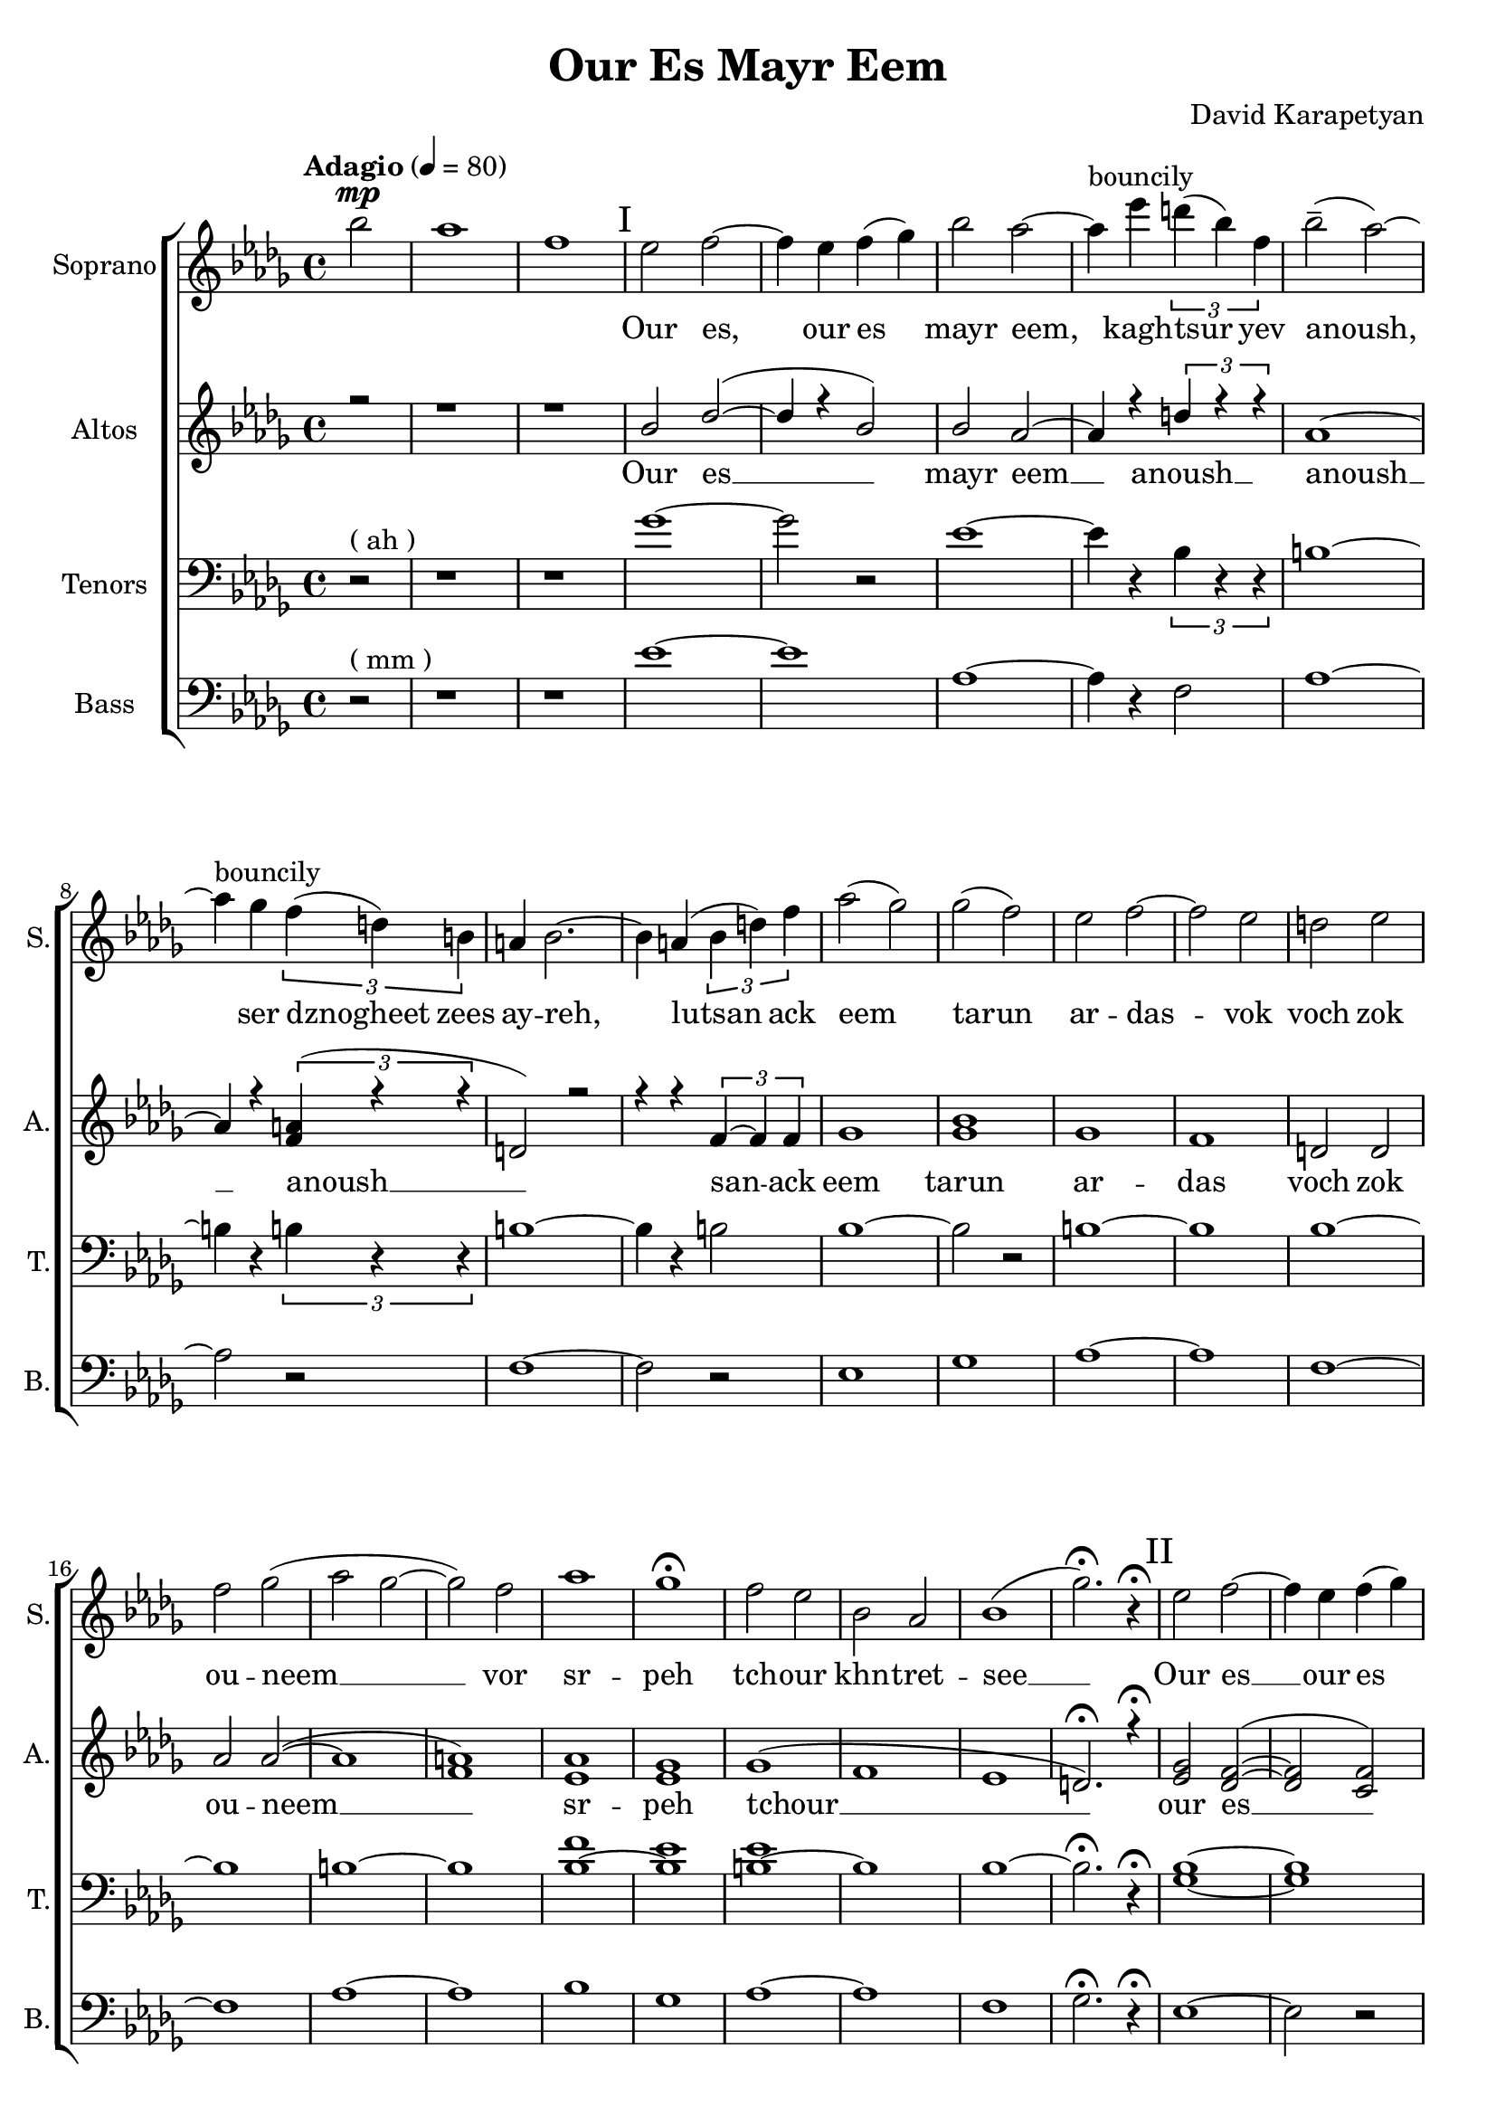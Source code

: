 \version "2.18"
\header {
  title = "Our Es Mayr Eem"
  composer = "David Karapetyan"
  tagline = ##f
}


keytimeone = { \key bes \minor \time 4/4}
keytimetwo = { \time 4/4}
keytimethree = { \time 3/4}
keytimefour = { \time 4/4}
keytimefive = {\time 3/4}

sopranoMusic = \relative c'' {
	\tempo "Adagio" 4 = 80
  \clef "treble"
  \keytimeone
  \partial 2 bes'2^\mp | aes1  | f1 |
  % I
\mark "I"
  ees2 f2 ~ | f4 ees4 f4( ges4) |
  bes2 aes2 ~ | aes4^\markup{bouncily} ees'4 \tuplet 3/2 {d4( bes4) f4} |
  bes2--( aes2) ~ | aes4^\markup{bouncily} ges4 \tuplet 3/2 {f4( d4) b4} |
  a4 bes2. ~ | bes4 a4( \tuplet 3/2 {bes4 d4) f4} |
  aes2( ges2)  | ges2( f2) |
  ees2 f2 ~ | f2 ees2 |
  d2 ees2 | f2 ges2( |
  aes2 ges2 ~ | ges2) f2 |
  aes1 | ges1\fermata |
  f2 ees2 | bes2 aes2 |
  bes1( | ges'2.)\fermata r4\fermata
  \mark "II"
  % II
  ees2 f2 ~ | f4 ees4 f4( ges4) |
  bes2 aes2 ~ | aes4
  \override TextSpanner.bound-details.left.text = "acc."
  ees'4
  \startTextSpan
  \tuplet 3/2 {d( bes) f} |
  bes2-- \stopTextSpan
  \dynamicUp
  aes2 ~ | aes4 ges4\fermata \> \tuplet 3/2 {
    \override TextSpanner.bound-details.left.text = "rit."
    f \startTextSpan
    d a \!
    \stopTextSpan
  } |
  \keytimethree bes \< f'( ges) \! | f4\mp ees2 ~ |
  ees2 f4-^ | ees4\< d4-^ ees4 |
  f4 ges4 aes4 \! |  ges4\mp f2 |
  f2 ees4 | aes2. |
  f2.\fermata | ees8^\p ^\markup{\italic "Slowly, with rubato"}  ( f8 ges2 ~ |
  ges4) f4 ees4 | c2.(  |
  des2.) |  b8 des8 ees2 ~ |
  ees2 f4 | f2.\< |
  %III
  aes2.\fermata  \! \mp ~ |
  \mark "III"
  aes2.
  -\markup{\italic "a tempo"}
  ~ |
  aes2. ~ | aes4
 \override TextSpanner.bound-details.left.text = "acc."
  ges4 \startTextSpan (f4)|
  ees4 aes4
  \stopTextSpan
 \override TextSpanner.bound-details.left.text = "rit."
  c,4 ~ \startTextSpan | c2 des4 ~ |
  des2. \stopTextSpan | aes'2. ^\markup{\italic "a tempo"} ~ |
  aes2. ~ |  aes4 ges4( f4|
  ees4) aes4 c,4 ~ | c2 des4 ~ |
  des2.  | ges2 f4 |
  | ees4 f4 ges4 | f2( bes,4
  des2.) |  ees2 des4 |
 \dynamicDown
  b4 \< \fermata ^\markup {\italic "with rubato"}
    des4 ees4 \! | f2\> ees4 |
  des4\fermata c2 \! ~ | c2. |
  \dynamicUp
  \keytimefour
  bes1\pp ^\markup{\italic "a tempo"} | c4 \< ~c2 \! \>  bes4 \!  |
  a2 \pp \< bes2 | c2 \! des2 \> |
  f2 \! \<  ees2 | ees2 c2\!  |
  ges'1-^\> |  f1 |
  bes,2\! ^\pp ^\markup{\italic "mysteriously"} b2 | ees1 \< \! |
  bes2 \p b2 | ees1 \< \! |
  bes1 \p | f1\fermata | \mark "IV"
  r1 | r1 | r1 | r1 |
  \tuplet 3/2 {r4 r4 ges'4_\pp ~ } ges2 ~ |
  ges4 f4 ( ees2 |
  \keytimefive
  des 4 b2 | b2. ) | ees2.\mp \< ~| ees2. ~ | ees2.  |
  d2.\! ~ | d2. ~ | d2.\fermata









}
sopranoWords = \lyricmode {
\skip 1 \skip 1 \skip 1
Our es, our es mayr eem, kagh -- tsur yev
anoush, ser dznogheet zees ay -- reh, lutsan
ack eem tarun ar -- das -- vok  voch zok ou -- neem __
vor sr -- peh
tch -- our khn -- tret -- see __

Our es __ our es mayr eem, kagh -- tsur yev
a -- noush, ser dzno- -- gheet zees ay -- reh, lut -- san __
ack eem ta -- run ar -- das -- vok  voch zok ouneem
vor sr -- peh tchour __ khn -- tret -- see __
kat -- sakh  arpee ha -- noreenats tseraneh __
e -- s mayr ee -- m oor __ es __ mayr ee -- m
ser dzno -- gheet zees ay -- reh __ lu -- tsan ack eem tar -- un
ar -- das -- vok. Lutsan ack-eem ta -- run ar -- das -- vok voch
zok -- ouneem vor sr -- peh tch -- our khntretsee kat -- sakh arpee
hanoreenats tseraneh
kagh -- tsur __ a -- noush
}
altoMusic= \relative a' {
  \clef "treble"
  \keytimeone
  \voiceOne
  \partial 2 r2 | r1 |
  r1 |
  bes2 des2( ~ | des4 r4 bes2) |
  bes2 aes2 ~ | aes4 r4 \tuplet 3/2 {d4 r4 r4} |
  aes1 ~ | aes4 r4 \tuplet 3/2 {<f a>4(  r4 r4 } |
  d2) r2 | r4 r4 \tuplet 3/2 {f4~ f4 f4} |
  ges1  | <ges bes>1 |
  ges1 | f1 | |
  d2 d2 | aes' 2 aes2 ( ~ |
  aes1 | <f a>1 ) |
  <ees aes>1 | <ees ges>1 |
  ges1 ( | f1 |
  ees1 | d2.)\fermata r4\fermata
  \mark "II"
  <ees ges>2 <des f>2( ~ | <des f>2 <c f>2)  | <ges' bes>2 <f aes>2 ~ |
   <f aes>2 \tuplet 3/2 {d4~ d4 d4} |
  ges2. <f aes>4 ~ | <f aes>2 \tuplet 3/2 {<d f>4~ <d f>4 <d f>4} |
  <des f>2 (
  ges4 ) | <ges bes>2. ( | <ges b>2.) |
  des2. ( | f4 ) r2 | <ees aes>2. ~ |
  <ees aes>2 r4 |  <f aes>2. ~ |
  <f aes>2. | ges2. | a2. | f2. ~ |
  f2. | ees4 ees2 ~ | ees2 ees4 | f2.   |
  f2.\fermata   | c2.( | des2. ~ | des2 ees4 ~ |
  ees4) r4 des4 ~ | des2 f4 ~ | f2. |
  c2.( | des2. ~ | des2 ees4 |
  ees4) r4 des4 ~ | des2 f4 ~ | f2. |
  ees2.(  |  ees2.  | r2. | f2. ) |
  <ees ges>2. | <ees ges>2. ( | <c f>2. ~ | <c f>2. |
  <des ges>2. ) | <ees ges>1\pp | <des f>4 ~ <des f>2
  <des f>4  | d2  d2  |
  <des f>2 ( <des f>2  | <ees ges>2 ~ <ees ges>2 ) | <f a>1  | ges1-^ | f1 |
   <ees ges>1 ( |
  <f a>1) | b,2 b2 ( | <b f'>1  | ees1 ) |
  d1  \fermata | <bes ees>2^\markup{"slowly"} \pp <des f>2 ~ | <des f>4 ees4 f4 ( ges4) |
  bes2
  \override TextSpanner.bound-details.left.text = "rit."
  aes2 \< ~ \startTextSpan | aes4 \! ges4 \pp \tuplet 3/2 {f4( d4 ) b4}  | r1 |
  r4 <b ees>2 _~ ( ees4  _~ |
  ees2. _~ | ees2. \stopTextSpan) | <bes ges'>2. ~  | q2. ~ | q2. |
  <d f>2. ~ | q2.~ | q2.\fermata |


}

altoWords = \lyricmode {Our es __ mayr eem __ anoush __ anoush __
anoush __ san -- ack eem tarun ar -- das voch zok ou -- neem __
sr -- peh tchour __  our es __ mayr eem tsur yev a -- noush
dznogheet zees ay __ lutsan __ eem __ voch __ srpeh
tch -- our see __ katsakh arpee ha -- noreenats tseraneh __
oor __ ee -- m oor __ ee -- m ser __ lu -- tsan __ lu -- tsan
ta -- run ar -- das -- vok sr -- peh tchour kat -- sakh __
tseraneh oor es __  oor es mayr eem __ kagh -- tsur yev
tsur __ a -- noush __

}
tenorMusic = \relative c' {
  \clef "bass"
  \keytimeone
  \partial 2 r2^\markup{("ah")} | r1 |
  r1 | ges'1 ~|
  ges2 r2 | ees1~ | ees4 r4 \tuplet 3/2 {bes4 r4 r4 }|
  b1 ~ | b4 r4 \tuplet 3/2 {b4 r4 r4} |
  b1 ~ | b4 r4 b2 |
  bes1 ~ | bes2 r2 |
  b1 ~| b1 |
  bes1 ~ | bes1 |
  b1 ~ | b1 |
  <bes f'>1 ~ | <bes ees>1 |
  <b ees>1 ~ | b1 |
  bes1 ~ | bes2.\fermata r4\fermata |
  <ges bes>1 ~ | <ges bes>1 |
  b1 ~ | b4 r4 bes2 |
  b1 ~ | b4 r4 a2 |
  bes2. | <bes ges'>2. ~ |
  q2 r4 | <ges b>2. |
  <f bes>2 r4 | <b ges'>2. ~ |
  <b f'>2 r4 | <aes des>2. ~ |
  <bes des >2. | des2.~ |
  des4 r2 | des2. ~ |
  des2 r4 | r2. |
  r2. | c2.  |
  r2.  |  <ges bes>2. ~ |
  <ges bes>2. ~ | <ges bes>2. ~ |
  <ges bes>2 <f bes>4 ~ | <f bes>2 r4 |
  r2. | <ges bes>2. ~ |
  <ges bes>2. ~ | <ges bes>2. ~ |
  <ges bes>2 <f bes>4 ~ | <f bes>2 r4 |
  r2. | <ges bes>2. |
  <aes c>2. | <bes des>2. |
  c2. | b2. |
  bes2.| a2. |
  f2. ~ | f2. |
  <ges bes>1\pp | <ges bes>1 |
  bes1 ~ | <bes des>1 |
  <f bes>1 ~| <f c'>1 |
  <bes des>1-^ ~ | <bes des>1 |
  <aes b>1  | r1 |
  <aes b>1 ~ | <f b>1 |
  bes1 ~ | <bes d>1 \fermata|
  ges2 r2  | r2 c,2 |  <ges' b>1 ~ | q4 r4 b,2 |
  <<
    {\voiceOne \tuplet 3/2 {bes'4 \p aes4 ges'4 ~ \<} ges2 ~ |
  ges4 \!
  f4 \> ( ees4 ) b4
  ( |
  bes4 aes2 \!  ~| aes2. ) | ges2. ~ | ges2. ~ | ges2. |
  f2. ~ | f2. ~ | f2. \fermata}
  \new Voice {\voiceTwo f,2  }
  >> \oneVoice





}
tenorWords = \lyricmode{\repeat unfold 52 {\skip 1}
                        a -- noush kagh -- tsur yev __
a -- noush __
}
bassMusic = \relative c' {
  \clef "bass"
  \keytimeone
  \partial 2 r2^\markup{("mm")} | r1 | |r1|
  ees1 ~ | ees1 | aes,1 ~ | aes4 r4 f2 |
  aes1 ~ | aes2 r2 |
  f1 ~ | f2 r2 |
  ees1 | ges1 |
  aes1 ~ | aes1 |
  f1 ~ | f1 |
  aes1 ~ | aes1 |
  bes1 | ges1 |
  aes1 ~ | aes1 |
  f1 | ges2.\fermata r4\fermata
  %II
  ees1 ~ | ees2 r2 |
  aes1 ~ | aes2 f2 |
  aes1 ~ | aes2 a2 |
  \keytimethree
  ges2. | b2. ~ |
  b2 r4 |
  d,2. ~ | d2 r4 |
  aes'2. ~ | aes2 r4 |
  f2. ~ | f2. |
  a2. ~ | a2. |
  bes2. | aes2. |
  ces2. | bes2. |
  a2.  | f2.\fermata  |
  ees2. ~ | ees2. ~ |
  ees2. ~ | ees4 r4 f4 ~ |
  f2. ~ | f2 r4 |
  ees2. ~ | ees2. |
  ees2. ~ | ees4 r4 f4 ~ |
  f2. ~ | f2 r4 |
  ees2. | ees2. |
  f2. ~ | f2. |
  b2. | bes2. |
  a2. | f2. |
  ges2. | ees1\pp |
  ees1  | f1~ |
  f1 | ees1 |
  ees1 | f1-^ |
  ges1 | aes1 ~ |
  aes1 | aes,1 |
  aes1 | f'1 |
  ges1\fermata |
  e,1 ~ | e4 r4 c2 | aes'1 ~ | aes4 r4 f2  |  bes2 r2 |
  r4 ges2 r4 | b,2. ~ | b2.  | f'2. ~ |
  f2. ~ | f2. | bes,2. ~ | bes2. ~ | bes2. \fermata







}
bassWords = \lyricmode{\repeat unfold 61 {\skip 1}
                        ev __
a -- noush __
}
upper = \relative a' {
  r4 <a d fis>2 <a e' a>4 |
  <d fis d'>4. <d fis d'>8 <a d a'>2 |
  <g cis g'>4 <a d fis> <a cis e>2 |
}
lower = \relative c, {
  <d d'>4 <d d'>2 <cis cis'>4 |
  <b b'>4. <b' b'>8 <fis fis'>2 |
  <e e'>4 <d d'> <a' a'>2 |
}

\score {
  <<
    % combine ChoirStaff and PianoStaff in parallel
    \new ChoirStaff <<
      \new Staff = "sopranos" <<
        \set Staff.instrumentName = #"Soprano"
        \set Staff.shortInstrumentName=#"S."
        \new Voice = "sopranos" {
          \sopranoMusic
        }
      >>
      \new Lyrics \lyricsto "sopranos" {
        \sopranoWords
      }
      \new Staff = "altos" <<
        \set Staff.instrumentName = #"Altos"
        \set Staff.shortInstrumentName = #"A."

        \new Voice = "altos" {
          \altoMusic
        }

      >>
      \new Lyrics \lyricsto "altos" {
        \altoWords
      }
      \new Staff = "tenors" <<
        \set Staff.instrumentName = #"Tenors"
        \set Staff.shortInstrumentName = #"T."

        \new Voice = "tenors" {
          \tenorMusic
        }
      >>
      \new Lyrics \lyricsto "tenors" {
        \tenorWords
      }
      \new Staff = "basses" <<
        \set Staff.instrumentName = #"Bass"
        \set Staff.shortInstrumentName = #"B."

        \new Voice = "basses" {
          \bassMusic
        }
      >>
      \new Lyrics \lyricsto "basses" {
        \bassWords
      }
    >>  % end ChoirStaff

    %  \new PianoStaff <<
    %    \set PianoStaff.instrumentName = #"Piano  "
    %    \new Staff = "upper" \upper
    %    \new Staff = "lower" \lower
    %  >>
  >>
}
